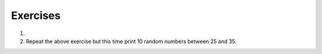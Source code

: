 ..  Copyright (C)  Brad Miller, David Ranum, Jeffrey Elkner, Peter Wentworth, Allen B. Downey, Chris
    Meyers, and Dario Mitchell.  Permission is granted to copy, distribute
    and/or modify this document under the terms of the GNU Free Documentation
    License, Version 1.3 or any later version published by the Free Software
    Foundation; with Invariant Sections being Forward, Prefaces, and
    Contributor List, no Front-Cover Texts, and no Back-Cover Texts.  A copy of
    the license is included in the section entitled "GNU Free Documentation
    License".

.. qnum::
   :prefix: modules-5-
   :start: 1

Exercises
---------

#.  .. tabbed:: q1

        .. tab:: Question

           Use a ``for`` statement to print 10 random numbers.
           
           .. activecode:: ac13_5_1

        .. tab:: Answer
            
            .. activecode:: ac13_5_2
            
               import random
            
               howmany = 10 
               for counter in range(howmany):
                   arandom = random.random() 
                   print(arandom)

#.  Repeat the above exercise but this time print 10 random numbers between
    25 and 35.

    .. actex:: ac13_5_3
